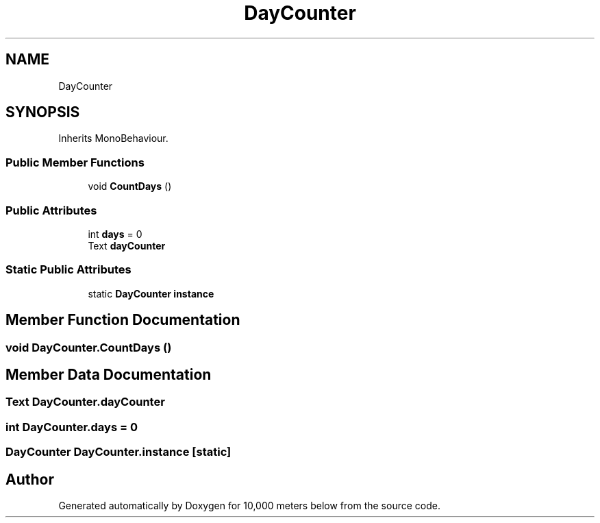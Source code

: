 .TH "DayCounter" 3 "Sun Dec 12 2021" "10,000 meters below" \" -*- nroff -*-
.ad l
.nh
.SH NAME
DayCounter
.SH SYNOPSIS
.br
.PP
.PP
Inherits MonoBehaviour\&.
.SS "Public Member Functions"

.in +1c
.ti -1c
.RI "void \fBCountDays\fP ()"
.br
.in -1c
.SS "Public Attributes"

.in +1c
.ti -1c
.RI "int \fBdays\fP = 0"
.br
.ti -1c
.RI "Text \fBdayCounter\fP"
.br
.in -1c
.SS "Static Public Attributes"

.in +1c
.ti -1c
.RI "static \fBDayCounter\fP \fBinstance\fP"
.br
.in -1c
.SH "Member Function Documentation"
.PP 
.SS "void DayCounter\&.CountDays ()"

.SH "Member Data Documentation"
.PP 
.SS "Text DayCounter\&.dayCounter"

.SS "int DayCounter\&.days = 0"

.SS "\fBDayCounter\fP DayCounter\&.instance\fC [static]\fP"


.SH "Author"
.PP 
Generated automatically by Doxygen for 10,000 meters below from the source code\&.
